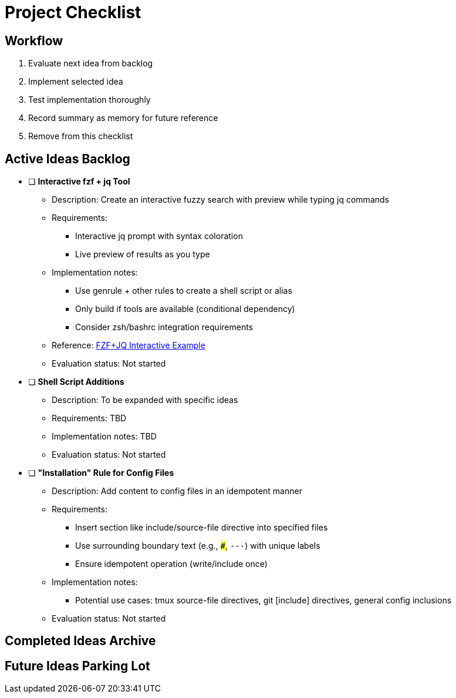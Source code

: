 = Project Checklist

== Workflow
1. Evaluate next idea from backlog
2. Implement selected idea
3. Test implementation thoroughly
4. Record summary as memory for future reference
5. Remove from this checklist

== Active Ideas Backlog

* [ ] *Interactive fzf + jq Tool*
** Description: Create an interactive fuzzy search with preview while typing jq commands
** Requirements:
*** Interactive jq prompt with syntax coloration
*** Live preview of results as you type
** Implementation notes:
*** Use genrule + other rules to create a shell script or alias
*** Only build if tools are available (conditional dependency)
*** Consider zsh/bashrc integration requirements
** Reference: https://gist.github.com/reegnz/b9e40993d410b75c2d866441add2cb55[FZF+JQ Interactive Example]
** Evaluation status: Not started

* [ ] *Shell Script Additions*
** Description: To be expanded with specific ideas
** Requirements: TBD
** Implementation notes: TBD
** Evaluation status: Not started

* [ ] *"Installation" Rule for Config Files*
** Description: Add content to config files in an idempotent manner
** Requirements:
*** Insert section like include/source-file directive into specified files
*** Use surrounding boundary text (e.g., `###`, `---`) with unique labels
*** Ensure idempotent operation (write/include once)
** Implementation notes:
*** Potential use cases: tmux source-file directives, git [include] directives, general config inclusions
** Evaluation status: Not started

== Completed Ideas Archive

// Completed ideas will be moved here with implementation summary
// Format:
// * [x] *Idea Name* - _Completed: YYYY-MM-DD_
//   Summary of implementation and key learnings for future reference

== Future Ideas Parking Lot

// Ideas that aren't ready for implementation but should be remembered